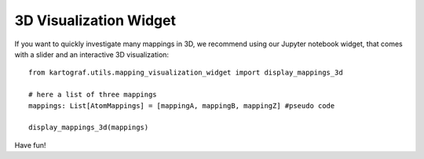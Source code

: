 3D Visualization Widget
------------------------

If you want to quickly investigate many mappings in 3D, we recommend using
our Jupyter notebook widget, that comes with a slider and an interactive 3D
visualization::

    from kartograf.utils.mapping_visualization_widget import display_mappings_3d

    # here a list of three mappings
    mappings: List[AtomMappings] = [mappingA, mappingB, mappingZ] #pseudo code

    display_mappings_3d(mappings)

.. image:: ../_static/img/mappings_visualization_tool.png

Have fun!
